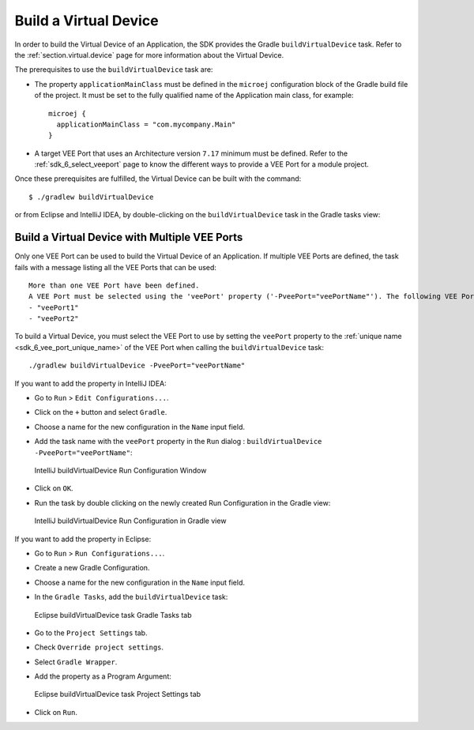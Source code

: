 .. _sdk_6_build_virtual_device:

Build a Virtual Device
======================

In order to build the Virtual Device of an Application, the SDK provides the Gradle ``buildVirtualDevice`` task.
Refer to the :ref:`section.virtual.device` page for more information about the Virtual Device.

The prerequisites to use the ``buildVirtualDevice`` task are:

- The property ``applicationMainClass`` must be defined in the ``microej`` configuration block of the Gradle build file of the project.
  It must be set to the fully qualified name of the Application main class, for example::

   microej {
     applicationMainClass = "com.mycompany.Main"
   }

- A target VEE Port that uses an Architecture version ``7.17`` minimum must be defined.
  Refer to the :ref:`sdk_6_select_veeport` page to know the different ways to provide a VEE Port for a module project.

Once these prerequisites are fulfilled, the Virtual Device can be built with the command::

    $ ./gradlew buildVirtualDevice

or from Eclipse and IntelliJ IDEA, by double-clicking on the ``buildVirtualDevice`` task in the Gradle tasks view:

.. tabs::

   .. tab:: Eclipse

      .. image:: images/eclipse-buildVirtualDevice-gradle-project.png
         :width: 50%
         :align: center

   .. tab:: IntelliJ IDEA

      .. image:: images/intellij-buildVirtualDevice-gradle-project.png
         :width: 30%
         :align: center


.. _sdk_6_buildVirtualDevice_with_multiple_vee_ports:

Build a Virtual Device with Multiple VEE Ports
----------------------------------------------

Only one VEE Port can be used to build the Virtual Device of an Application.
If multiple VEE Ports are defined, the task fails with a message listing all the VEE Ports that can be used::

   More than one VEE Port have been defined.
   A VEE Port must be selected using the 'veePort' property ('-PveePort="veePortName"'). The following VEE Ports are available:
   - "veePort1"
   - "veePort2"
 
To build a Virtual Device, you must select the VEE Port to use by setting the ``veePort`` property to the 
:ref:`unique name <sdk_6_vee_port_unique_name>` of the VEE Port when calling 
the ``buildVirtualDevice`` task::

   ./gradlew buildVirtualDevice -PveePort="veePortName"

If you want to add the property in IntelliJ IDEA: 

- Go to ``Run`` > ``Edit Configurations...``.
- Click on the ``+`` button and select ``Gradle``.
- Choose a name for the new configuration in the ``Name`` input field.
- Add the task name with the ``veePort`` property in the ``Run`` dialog : ``buildVirtualDevice -PveePort="veePortName"``:

  .. figure:: images/intellij-buildVirtualDevice-run-configuration.png
     :alt: IntelliJ buildVirtualDevice Run Configuration Window
     :align: center
     :scale: 100%

     IntelliJ buildVirtualDevice Run Configuration Window

- Click on ``OK``.
- Run the task by double clicking on the newly created Run Configuration in the Gradle view:

  .. figure:: images/intellij-buildVirtualDevice-run-configuration-gradle-view.png
     :alt: IntelliJ buildVirtualDevice Run Configuration in Gradle view
     :align: center
     :scale: 100%

     IntelliJ buildVirtualDevice Run Configuration in Gradle view

If you want to add the property in Eclipse: 

- Go to ``Run`` > ``Run Configurations...``.
- Create a new Gradle Configuration.
- Choose a name for the new configuration in the ``Name`` input field.
- In the ``Gradle Tasks``, add the ``buildVirtualDevice`` task:

  .. figure:: images/eclipse-buildVirtualDevice-gradle-tasks.png
     :alt: Eclipse buildVirtualDevice task Gradle Tasks tab
     :align: center
     :scale: 100%
     
     Eclipse buildVirtualDevice task Gradle Tasks tab

- Go to the ``Project Settings`` tab.
- Check ``Override project settings``.
- Select ``Gradle Wrapper``.
- Add the property as a Program Argument:

  .. figure:: images/eclipse-buildVirtualDevice-project-settings.png
     :alt: Eclipse buildVirtualDevice task Project Settings tab
     :align: center
     :scale: 100%
     
     Eclipse buildVirtualDevice task Project Settings tab

- Click on ``Run``.


..
   | Copyright 2008-2023, MicroEJ Corp. Content in this space is free 
   for read and redistribute. Except if otherwise stated, modification 
   is subject to MicroEJ Corp prior approval.
   | MicroEJ is a trademark of MicroEJ Corp. All other trademarks and 
   copyrights are the property of their respective owners.

